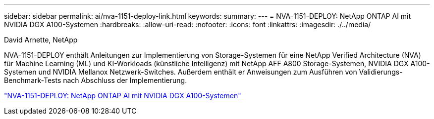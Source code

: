 ---
sidebar: sidebar 
permalink: ai/nva-1151-deploy-link.html 
keywords:  
summary:  
---
= NVA-1151-DEPLOY: NetApp ONTAP AI mit NVIDIA DGX A100-Systemen
:hardbreaks:
:allow-uri-read: 
:nofooter: 
:icons: font
:linkattrs: 
:imagesdir: ./../media/


David Arnette, NetApp

[role="lead"]
NVA-1151-DEPLOY enthält Anleitungen zur Implementierung von Storage-Systemen für eine NetApp Verified Architecture (NVA) für Machine Learning (ML) und KI-Workloads (künstliche Intelligenz) mit NetApp AFF A800 Storage-Systemen, NVIDIA DGX A100-Systemen und NVIDIA Mellanox Netzwerk-Switches. Außerdem enthält er Anweisungen zum Ausführen von Validierungs-Benchmark-Tests nach Abschluss der Implementierung.

link:https://www.netapp.com/pdf.html?item=/media/20708-nva-1151-deploy.pdf["NVA-1151-DEPLOY: NetApp ONTAP AI mit NVIDIA DGX A100-Systemen"^]

